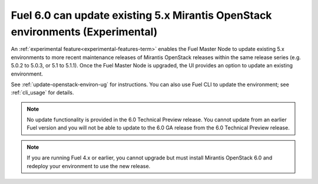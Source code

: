 
Fuel 6.0 can update existing 5.x Mirantis OpenStack environments (Experimental)
-------------------------------------------------------------------------------

An :ref:`experimental feature<experimental-features-term>` enables the Fuel
Master Node to update existing 5.x environments to more recent maintenance
releases of Mirantis OpenStack releases within the same release series (e.g.
5.0.2 to 5.0.3, or 5.1 to 5.1.1). Once the Fuel Master Node is upgraded, the UI
provides an option to update an existing environment.

See :ref:`update-openstack-environ-ug` for instructions. You can also use Fuel
CLI to update the environment; see :ref:`cli_usage` for details.

.. note::
  No update functionality is provided in the 6.0 Technical Preview release. You
  cannot update from an earlier Fuel version and you will not be able to update
  to the 6.0 GA release from the 6.0 Technical Preview release.

.. note::
  If you are running Fuel 4.x or earlier, you cannot upgrade but must install
  Mirantis OpenStack 6.0 and redeploy your environment to use the new release.

